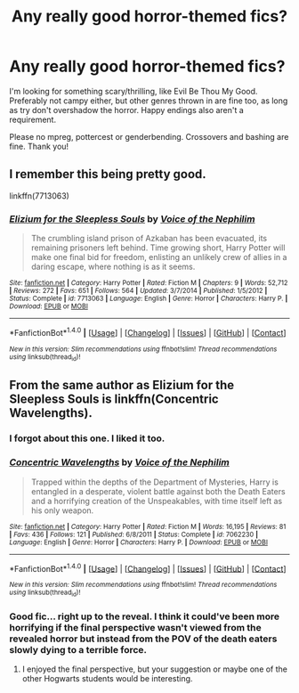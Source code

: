 #+TITLE: Any really good horror-themed fics?

* Any really good horror-themed fics?
:PROPERTIES:
:Author: Waycreepedout
:Score: 7
:DateUnix: 1483713983.0
:DateShort: 2017-Jan-06
:FlairText: Request
:END:
I'm looking for something scary/thrilling, like Evil Be Thou My Good. Preferably not campy either, but other genres thrown in are fine too, as long as try don't overshadow the horror. Happy endings also aren't a requirement.

Please no mpreg, pottercest or genderbending. Crossovers and bashing are fine. Thank you!


** I remember this being pretty good.

linkffn(7713063)
:PROPERTIES:
:Author: THEHYPERBOLOID
:Score: 7
:DateUnix: 1483716773.0
:DateShort: 2017-Jan-06
:END:

*** [[http://www.fanfiction.net/s/7713063/1/][*/Elizium for the Sleepless Souls/*]] by [[https://www.fanfiction.net/u/1508866/Voice-of-the-Nephilim][/Voice of the Nephilim/]]

#+begin_quote
  The crumbling island prison of Azkaban has been evacuated, its remaining prisoners left behind. Time growing short, Harry Potter will make one final bid for freedom, enlisting an unlikely crew of allies in a daring escape, where nothing is as it seems.
#+end_quote

^{/Site/: [[http://www.fanfiction.net/][fanfiction.net]] *|* /Category/: Harry Potter *|* /Rated/: Fiction M *|* /Chapters/: 9 *|* /Words/: 52,712 *|* /Reviews/: 272 *|* /Favs/: 651 *|* /Follows/: 564 *|* /Updated/: 3/7/2014 *|* /Published/: 1/5/2012 *|* /Status/: Complete *|* /id/: 7713063 *|* /Language/: English *|* /Genre/: Horror *|* /Characters/: Harry P. *|* /Download/: [[http://www.ff2ebook.com/old/ffn-bot/index.php?id=7713063&source=ff&filetype=epub][EPUB]] or [[http://www.ff2ebook.com/old/ffn-bot/index.php?id=7713063&source=ff&filetype=mobi][MOBI]]}

--------------

*FanfictionBot*^{1.4.0} *|* [[[https://github.com/tusing/reddit-ffn-bot/wiki/Usage][Usage]]] | [[[https://github.com/tusing/reddit-ffn-bot/wiki/Changelog][Changelog]]] | [[[https://github.com/tusing/reddit-ffn-bot/issues/][Issues]]] | [[[https://github.com/tusing/reddit-ffn-bot/][GitHub]]] | [[[https://www.reddit.com/message/compose?to=tusing][Contact]]]

^{/New in this version: Slim recommendations using/ ffnbot!slim! /Thread recommendations using/ linksub(thread_id)!}
:PROPERTIES:
:Author: FanfictionBot
:Score: 2
:DateUnix: 1483716806.0
:DateShort: 2017-Jan-06
:END:


** From the same author as Elizium for the Sleepless Souls is linkffn(Concentric Wavelengths).
:PROPERTIES:
:Author: yarglethatblargle
:Score: 4
:DateUnix: 1483717326.0
:DateShort: 2017-Jan-06
:END:

*** I forgot about this one. I liked it too.
:PROPERTIES:
:Author: THEHYPERBOLOID
:Score: 2
:DateUnix: 1483719153.0
:DateShort: 2017-Jan-06
:END:


*** [[http://www.fanfiction.net/s/7062230/1/][*/Concentric Wavelengths/*]] by [[https://www.fanfiction.net/u/1508866/Voice-of-the-Nephilim][/Voice of the Nephilim/]]

#+begin_quote
  Trapped within the depths of the Department of Mysteries, Harry is entangled in a desperate, violent battle against both the Death Eaters and a horrifying creation of the Unspeakables, with time itself left as his only weapon.
#+end_quote

^{/Site/: [[http://www.fanfiction.net/][fanfiction.net]] *|* /Category/: Harry Potter *|* /Rated/: Fiction M *|* /Words/: 16,195 *|* /Reviews/: 81 *|* /Favs/: 436 *|* /Follows/: 121 *|* /Published/: 6/8/2011 *|* /Status/: Complete *|* /id/: 7062230 *|* /Language/: English *|* /Genre/: Horror *|* /Characters/: Harry P. *|* /Download/: [[http://www.ff2ebook.com/old/ffn-bot/index.php?id=7062230&source=ff&filetype=epub][EPUB]] or [[http://www.ff2ebook.com/old/ffn-bot/index.php?id=7062230&source=ff&filetype=mobi][MOBI]]}

--------------

*FanfictionBot*^{1.4.0} *|* [[[https://github.com/tusing/reddit-ffn-bot/wiki/Usage][Usage]]] | [[[https://github.com/tusing/reddit-ffn-bot/wiki/Changelog][Changelog]]] | [[[https://github.com/tusing/reddit-ffn-bot/issues/][Issues]]] | [[[https://github.com/tusing/reddit-ffn-bot/][GitHub]]] | [[[https://www.reddit.com/message/compose?to=tusing][Contact]]]

^{/New in this version: Slim recommendations using/ ffnbot!slim! /Thread recommendations using/ linksub(thread_id)!}
:PROPERTIES:
:Author: FanfictionBot
:Score: 1
:DateUnix: 1483717366.0
:DateShort: 2017-Jan-06
:END:


*** Good fic... right up to the reveal. I think it could've been more horrifying if the final perspective wasn't viewed from the revealed horror but instead from the POV of the death eaters slowly dying to a terrible force.
:PROPERTIES:
:Author: Ember_Rising
:Score: 1
:DateUnix: 1483773123.0
:DateShort: 2017-Jan-07
:END:

**** I enjoyed the final perspective, but your suggestion or maybe one of the other Hogwarts students would be interesting.
:PROPERTIES:
:Author: yarglethatblargle
:Score: 1
:DateUnix: 1483773226.0
:DateShort: 2017-Jan-07
:END:
